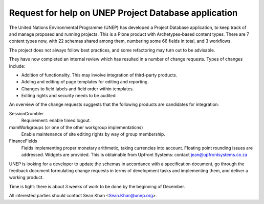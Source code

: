 Request for help on UNEP Project Database application
=====================================================

The United Nations Environmental Programme (UNEP) has developed a
Project Database application, to keep track of and manage proposed and
running projects. This is a Plone product with Archetypes-based content
types. There are 7 content types now, with 22 schemas shared among them,
numbering some 66 fields in total, and 3 workflows. 

The project does not always follow best practices, and some refactoring
may turn out to be advisable.

They have now completed an internal review which has resulted in a
number of change requests. Types of changes include:

- Addition of functionality. This may involve integration of third-party
  products.
- Adding and editing of page templates for editing and reporting.
- Changes to field labels and field order within templates.
- Editing rights and security needs to be audited. 

An overview of the change requests suggests that the following products
are candidates for integration:

SessionCrumbler
  Requirement: enable timed logout.

mxmWorkgroups (or one of the other workgroup implementations)
  Enable maintenance of site editing rights by way of group membership.

FinanceFields
  Fields implementing proper monetary arithmetic, taking currencies into
  account. Floating point rounding issues are addressed. Widgets are
  provided. This is obtainable from Upfront Systems: contact
  jean@upfrontsystems.co.za

UNEP is looking for a developer to update the schemas in accordance with
a specification document, go through the feedback document formulating
change requests in terms of development tasks and implementing them, and
deliver a working product.

Time is tight: there is about 3 weeks of work to be done by the
beginning of December.

All interested parties should contact Sean Khan <Sean.Khan@unep.org>.

